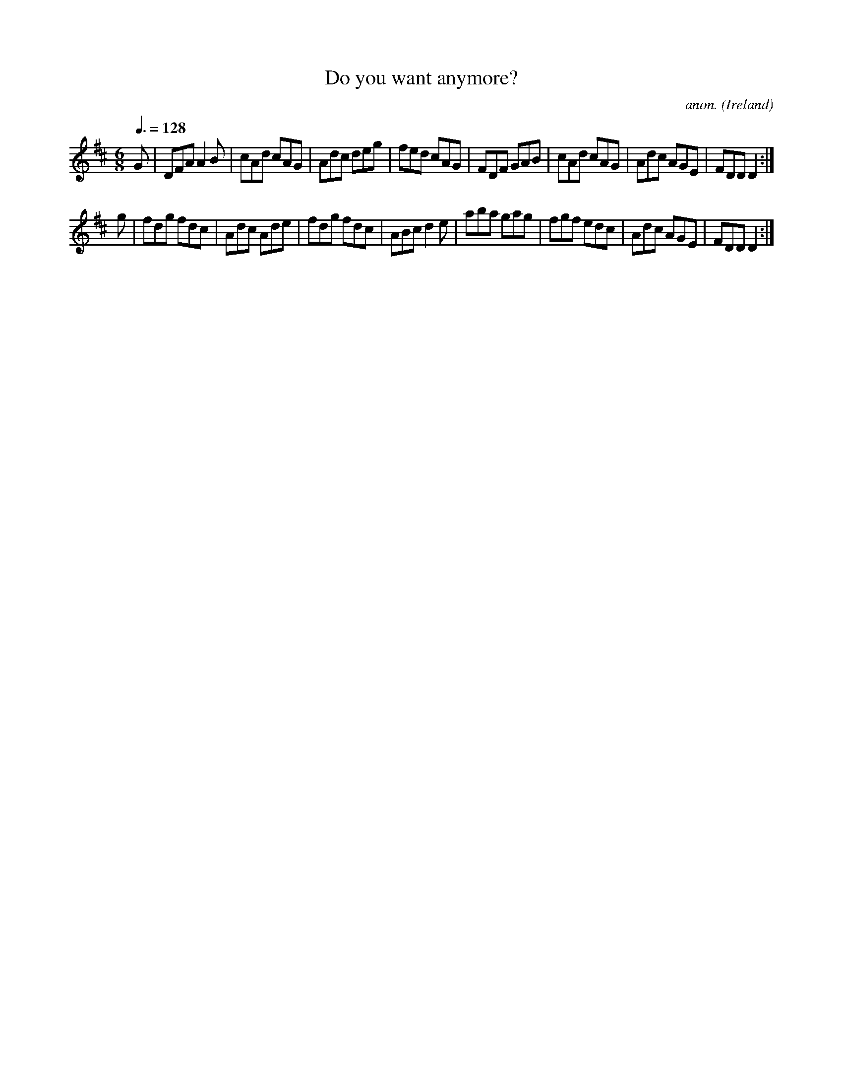 X:33
T:Do you want anymore?
C:anon.
O:Ireland
B:Francis O'Neill: "The Dance Music of Ireland" (1907) no. 33
R:Double jig
Z:Transcribed by Frank Nordberg - http://www.musicaviva.com
F:http://www.musicaviva.com/abc/tunes/ireland/oneill-1001/0033/oneill-1001-0033-1.abc
M:6/8
L:1/8
Q:3/8=128
K:D
G|DFA A2B|cAd cAG|Adc deg|fed cAG|FDF GAB|cAd cAG|Adc AGE|FDDD2:|
g|fdg fdc|Adc Ade|fdg fdc|ABc d2e|aba gag|fgf edc|Adc AGE|FDDD2:|
W:
W:
%
%
